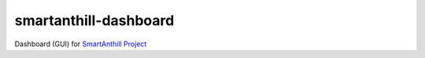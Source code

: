 smartanthill-dashboard
======================

Dashboard (GUI) for `SmartAnthill Project <https://github.com/ivankravets/smartanthill>`_
